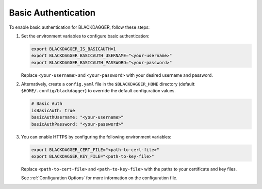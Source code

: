 .. _Basic Auth:

Basic Authentication
=====================

.. contents::
    :local:

To enable basic authentication for BLACKDAGGER, follow these steps:

#. Set the environment variables to configure basic authentication:
  
   .. code-block:: bash
  
       export BLACKDAGGER_IS_BASICAUTH=1
       export BLACKDAGGER_BASICAUTH_USERNAME="<your-username>"
       export BLACKDAGGER_BASICAUTH_PASSWORD="<your-password>"
  
   Replace ``<your-username>`` and ``<your-password>`` with your desired username and password.

#. Alternatively, create a ``config.yaml`` file in the ``$BLACKDAGGER_HOME`` directory (default: ``$HOME/.config/blackdagger``) to override the default configuration values.

   .. code-block:: yaml
  
       # Basic Auth
       isBasicAuth: true
       basicAuthUsername: "<your-username>"
       basicAuthPassword: "<your-password>"

#. You can enable HTTPS by configuring the following environment variables:

   .. code-block:: bash
  
       export BLACKDAGGER_CERT_FILE="<path-to-cert-file>"
       export BLACKDAGGER_KEY_FILE="<path-to-key-file>"
  
   Replace ``<path-to-cert-file>`` and ``<path-to-key-file>`` with the paths to your certificate and key files.

   See :ref:`Configuration Options` for more information on the configuration file.
